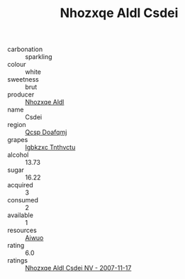 :PROPERTIES:
:ID:                     4616caf9-6b33-40a0-996a-860dd3506f30
:END:
#+TITLE: Nhozxqe Aldl Csdei 

- carbonation :: sparkling
- colour :: white
- sweetness :: brut
- producer :: [[id:539af513-9024-4da4-8bd6-4dac33ba9304][Nhozxqe Aldl]]
- name :: Csdei
- region :: [[id:69c25976-6635-461f-ab43-dc0380682937][Qcsp Doafqmj]]
- grapes :: [[id:8961e4fb-a9fd-4f70-9b5b-757816f654d5][Igbkzxc Tnthvctu]]
- alcohol :: 13.73
- sugar :: 16.22
- acquired :: 3
- consumed :: 2
- available :: 1
- resources :: [[id:47e01a18-0eb9-49d9-b003-b99e7e92b783][Aiwuo]]
- rating :: 6.0
- ratings :: [[id:55a51f2b-a711-42b4-a1cd-661368be2e87][Nhozxqe Aldl Csdei NV - 2007-11-17]]


